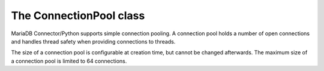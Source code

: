 The ConnectionPool class
========================

.. sectionauthor:: Georg Richter <georg@mariadb.com>

.. class:: ConnectionPool

    MariaDB Connector/Python supports simple connection pooling.
    A connection pool holds a number of open connections and handles thread safety
    when providing connections to threads.

    The size of a connection pool is configurable at creation time, but cannot be
    changed afterwards. The maximum size of a connection pool is limited to 64 connections.

    .. method:: add_connection(connection)

       Adds a connection object to the connection pool.

       In case that pool doesn't have a free slot or is not configured a PoolError
       exception will be raised.

    .. versionadded:: 1.0.1
    .. method:: close()

       Closes the pool and all connection inside the pool.

    .. method:: get_connection()

       Returns a connection from the connection pool or raises a PoolError if no 
       connection is available.

    .. method:: set_config(\*\*kwargs)

       Sets the connection configuration for the connection pool. For valid connection
       arguments see :func:`mariadb.connect` method.

       .. note::
       
         This method doesn't create connections in the pool. To fill the pool one has to use
         the :func:`add_connection` ḿethod.

    .. data:: max_size

       Returns the maximum allowed size of the pool

    .. data:: pool_size

       Returns the size of connection pool

    .. data:: pool_name

       Returns the name of the pool.
       

